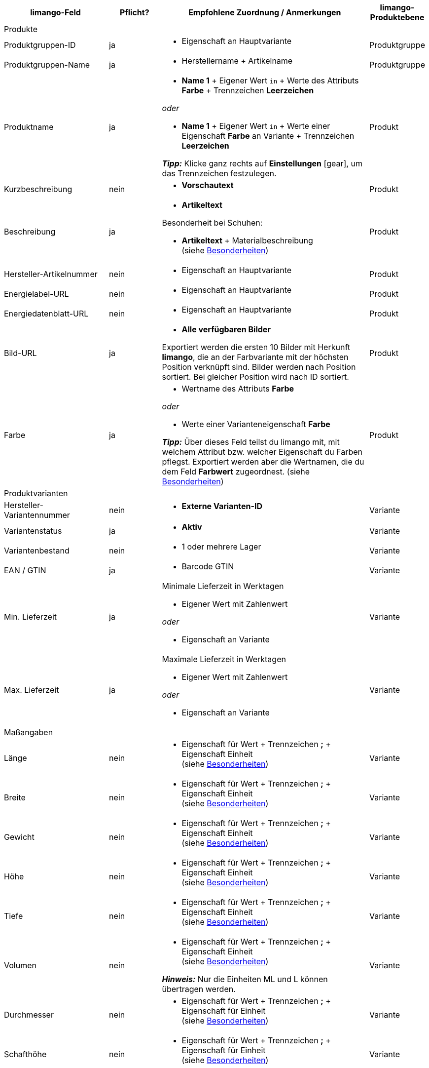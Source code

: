 [[recommended-mappings]]
[cols="2,1,4a,1"]
|====
|limango-Feld |Pflicht? |Empfohlene Zuordnung / Anmerkungen | limango-Produktebene

4+| Produkte

| Produktgruppen-ID
| ja
| * Eigenschaft an Hauptvariante
| Produktgruppe

| Produktgruppen-Name
| ja
| * Herstellername + Artikelname
| Produktgruppe

| Produktname
| ja
| * *Name 1* + Eigener Wert `in` + Werte des Attributs *Farbe* + Trennzeichen *Leerzeichen*

_oder_

* *Name 1* + Eigener Wert `in` + Werte einer Eigenschaft *Farbe* an Variante + Trennzeichen *Leerzeichen*

*_Tipp:_* Klicke ganz rechts auf *Einstellungen* ((icon:gear[])), um das Trennzeichen festzulegen.
| Produkt

| Kurzbeschreibung
| nein
| * *Vorschautext*
| Produkt

| Beschreibung
| ja
a| * *Artikeltext*

Besonderheit bei Schuhen:

* *Artikeltext* + Materialbeschreibung +
(siehe <<#905, Besonderheiten>>)
| Produkt

| Hersteller-Artikelnummer
| nein
a| * Eigenschaft an Hauptvariante
| Produkt

| Energielabel-URL
| nein
a| * Eigenschaft an Hauptvariante
| Produkt

| Energiedatenblatt-URL
| nein
a| * Eigenschaft an Hauptvariante
| Produkt

| Bild-URL
| ja
| * *Alle verfügbaren Bilder*

Exportiert werden die ersten 10 Bilder mit Herkunft *limango*, die an der Farbvariante mit der höchsten Position verknüpft sind. Bilder werden nach Position sortiert. Bei gleicher Position wird nach ID sortiert.
| Produkt

| Farbe
| ja
| * Wertname des Attributs *Farbe*

_oder_

* Werte einer Varianteneigenschaft *Farbe* +

*_Tipp:_* Über dieses Feld teilst du limango mit, mit welchem Attribut bzw. welcher Eigenschaft du Farben pflegst. Exportiert werden aber die Wertnamen, die du dem Feld *Farbwert* zugeordnest.
(siehe <<#905, Besonderheiten>>)
| Produkt

4+| Produktvarianten

| Hersteller-Variantennummer
| nein
| * *Externe Varianten-ID*
| Variante

| Variantenstatus
| ja
| * *Aktiv*
| Variante

| Variantenbestand
| nein
| * 1 oder mehrere Lager
| Variante

| EAN / GTIN
| ja
| * Barcode GTIN
| Variante

| Min. Lieferzeit
| ja
| Minimale Lieferzeit in Werktagen

* Eigener Wert mit Zahlenwert

_oder_

* Eigenschaft an Variante
| Variante

| Max. Lieferzeit
| ja
a| Maximale Lieferzeit in Werktagen

* Eigener Wert mit Zahlenwert

_oder_

* Eigenschaft an Variante
| Variante

4+| Maßangaben

| Länge
| nein
a| * Eigenschaft für Wert + Trennzeichen *;* + Eigenschaft Einheit +
(siehe <<#905, Besonderheiten>>)
| Variante

| Breite
| nein
a| * Eigenschaft für Wert + Trennzeichen *;* + Eigenschaft Einheit +
(siehe <<#905, Besonderheiten>>)
| Variante

| Gewicht
| nein
a| * Eigenschaft für Wert + Trennzeichen *;* + Eigenschaft Einheit +
(siehe <<#905, Besonderheiten>>)
| Variante

| Höhe
| nein
a| * Eigenschaft für Wert + Trennzeichen *;* + Eigenschaft Einheit +
(siehe <<#905, Besonderheiten>>)
| Variante

| Tiefe
| nein
a| * Eigenschaft für Wert + Trennzeichen *;* + Eigenschaft Einheit +
(siehe <<#905, Besonderheiten>>)
| Variante

| Volumen
| nein
a| * Eigenschaft für Wert + Trennzeichen *;* + Eigenschaft Einheit +
(siehe <<#905, Besonderheiten>>)

*_Hinweis:_* Nur die Einheiten ML und L können übertragen werden.
| Variante

| Durchmesser
| nein
a| * Eigenschaft für Wert + Trennzeichen *;* + Eigenschaft für Einheit +
(siehe <<#905, Besonderheiten>>)
| Variante

| Schafthöhe
| nein
a| * Eigenschaft für Wert + Trennzeichen *;* + Eigenschaft für Einheit +
(siehe <<#905, Besonderheiten>>)
| Variante

| Schaftabschlusshöhe
| nein
a| * Eigenschaft für Wert + Trennzeichen *;* + Eigenschaft für Einheit +
(siehe <<#905, Besonderheiten>>)
| Variante

| Absatzhöhe
| nein
a| * Eigenschaft für Wert + Trennzeichen *;* + Eigenschaft Einheit +
(siehe <<#905, Besonderheiten>>)
| Variante

| Schaftabschlussweite
| nein
a| * Eigenschaft für Wert + Trennzeichen *;* + Eigenschaft Einheit +
(siehe <<#905, Besonderheiten>>)
| Variante

4+| Variantenpreise

| UVP
| ja
| * UVP für Herkunft *limango*

Wenn nötig Ausweichdatenfeld hinzufügen.
| Variante

| Brutto-Verkaufspreis
| ja
| * Verkaufspreis für Herkunft *limango*

Wenn nötig Ausweichdatenfeld hinzufügen.
| Variante

4+| Kategorie

| Kategorie
| ja
| * *Kategorie*

Pro Produkt wird nur eine Kategorie exportiert. Aus technischen Gründen kann jedoch die Standardkategorie zurzeit nicht ermittelt werden. Wenn an einer Hauptvariante mehr als eine Kategorie verknüpft ist, wird deshalb geprüft, welche dieser Kategorien im Katalog zugeordnet ist. Wenn mehr als eine der Kategorien im Katalog zugeordnet ist, wird die erste Kategorie exportiert, die in der Kategorieliste im Katalog zugeordnet ist. Ändere die Reihenfolge der Zuordnungen im Katalog, wenn eine andere Kategorie exportiert werden soll.
| Produktgruppe

4+| Pflegehinweise

| Pflegehinweise
| nein
| * Eigenschaft an Hauptvariante
| Produkt

4+| Marke

| Marke
| ja
| * *Hersteller*
| Produktgruppe

4+| Geschlecht

| Geschlecht
| ja
| * Eigenschaft an Hauptvariante
| Produkt

4+| Altersgruppe

| Altersgruppe
| ja
| * Eigenschaft an Hauptvariante
| Produkt

4+| Saison

| Saison
| nein
| * Eigenschaft an Hauptvariante
| Produkt

4+| Energieeffizienzklasse

| Energieeffizienzklasse
| nein
| * Eigenschaft an Hauptvariante
| Produkt

4+| Farbwert

| Farbwert
| ja
| * Werte des Attributs *Farbe*

_oder_

* Werte einer Varianteneigenschaft *Farbe*

Wenn nötig Abstufungen derselben Farbe als Ausweichdatenfeld hinzufügen. +
(siehe <<#905, Besonderheiten>>)

| Produkt

4+| Materialzusammensetzung

| Material
| Wenn min. 80% Textilanteil
a| * Eigenschaft an Hauptvariante

_oder_

Bei Varianten mit unterschiedlichen Materialzusammensetzungen:

*  Eigenschaft an Variante +
*_Wichtig:_* Vererbung für Varianteneigenschaften deaktivieren!

Gültige Werte für
link:https://raw.githubusercontent.com/plentymarkets/manual/master/de/maerkte/assets/limango-material-composite-types.txt[Materialkomponenten^]{nbsp}icon:external-link[]



Gültige Werte für
link:https://raw.githubusercontent.com/plentymarkets/manual/master/de/maerkte/assets/limango-material-types.txt[Materialtypen^]{nbsp}icon:external-link[]

(siehe <<#905, Besonderheiten>>)
| Produkt

4+| Größe

| Größe
| ja
| * Werte des Attributs *Größe*

_oder_

* Werte einer Varianteneigenschaft *Größe*

*_Hinweis:_* Für Produkte ohne Größenangabe muss der Wert *onesize* exportiert werden.
| Variante

4+| Steuerklasse

| Steuerklasse normal
| ja
| * Mehrwertsteuersatz wählen

Wenn nötig Ausweichdatenfeld hinzufügen.
| Variante

| Steuerklasse ermäßigt
| ja
| * Mehrwertsteuersatz wählen

Wenn nötig Ausweichdatenfeld hinzufügen.
| Variante

4+| Felder, die ohne Mapping übertragen werden

| Händler-Produkt-ID
| ja
| *Parent-SKU* - plentymarkets Wert für *Farbwert* wird exportiert +
(siehe <<#905, Besonderheiten>>)
| Produkt

| Bild-Alternativtext
| nein
| * *Alternativtext*
| Produkt

| Produktstatus
| ja
| Ergibt sich aus dem Status der Varianten
| Produkt

| Varianten-ID
| ja
| Die SKU wird exportiert
| Variante

| Grundpreis
| nein
| Grundpreis wird auf Basis des Inhalts berechnet
| Variante

|====
